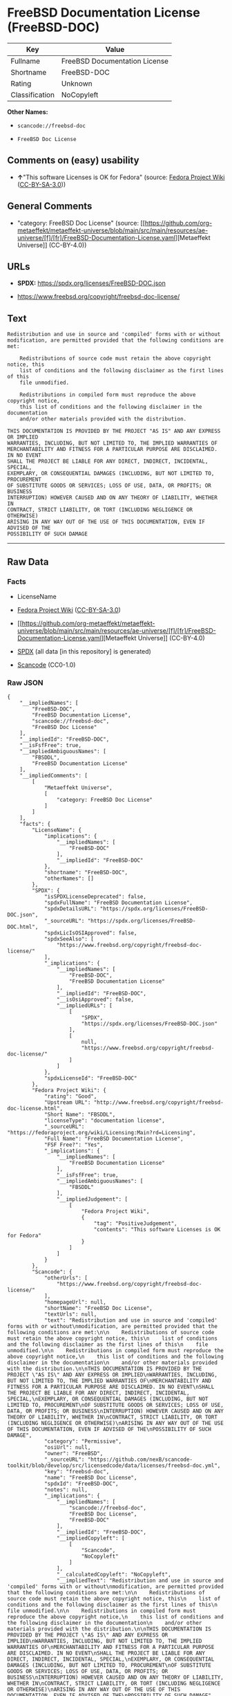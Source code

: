 * FreeBSD Documentation License (FreeBSD-DOC)
| Key            | Value                         |
|----------------+-------------------------------|
| Fullname       | FreeBSD Documentation License |
| Shortname      | FreeBSD-DOC                   |
| Rating         | Unknown                       |
| Classification | NoCopyleft                    |

*Other Names:*

- =scancode://freebsd-doc=

- =FreeBSD Doc License=

** Comments on (easy) usability

- *↑*"This software Licenses is OK for Fedora" (source:
  [[https://fedoraproject.org/wiki/Licensing:Main?rd=Licensing][Fedora
  Project Wiki]]
  ([[https://creativecommons.org/licenses/by-sa/3.0/legalcode][CC-BY-SA-3.0]]))

** General Comments

- "category: FreeBSD Doc License" (source:
  [[https://github.com/org-metaeffekt/metaeffekt-universe/blob/main/src/main/resources/ae-universe/[f]/[fr]/FreeBSD-Documentation-License.yaml][Metaeffekt
  Universe]] (CC-BY-4.0))

** URLs

- *SPDX:* https://spdx.org/licenses/FreeBSD-DOC.json

- https://www.freebsd.org/copyright/freebsd-doc-license/

** Text
#+begin_example
  Redistribution and use in source and 'compiled' forms with or without
  modification, are permitted provided that the following conditions are met:

      Redistributions of source code must retain the above copyright notice, this
      list of conditions and the following disclaimer as the first lines of this
      file unmodified.

      Redistributions in compiled form must reproduce the above copyright notice,
      this list of conditions and the following disclaimer in the documentation
      and/or other materials provided with the distribution.

  THIS DOCUMENTATION IS PROVIDED BY THE PROJECT "AS IS" AND ANY EXPRESS OR IMPLIED
  WARRANTIES, INCLUDING, BUT NOT LIMITED TO, THE IMPLIED WARRANTIES OF
  MERCHANTABILITY AND FITNESS FOR A PARTICULAR PURPOSE ARE DISCLAIMED. IN NO EVENT
  SHALL THE PROJECT BE LIABLE FOR ANY DIRECT, INDIRECT, INCIDENTAL, SPECIAL,
  EXEMPLARY, OR CONSEQUENTIAL DAMAGES (INCLUDING, BUT NOT LIMITED TO, PROCUREMENT
  OF SUBSTITUTE GOODS OR SERVICES; LOSS OF USE, DATA, OR PROFITS; OR BUSINESS
  INTERRUPTION) HOWEVER CAUSED AND ON ANY THEORY OF LIABILITY, WHETHER IN
  CONTRACT, STRICT LIABILITY, OR TORT (INCLUDING NEGLIGENCE OR OTHERWISE)
  ARISING IN ANY WAY OUT OF THE USE OF THIS DOCUMENTATION, EVEN IF ADVISED OF THE
  POSSIBILITY OF SUCH DAMAGE
#+end_example

--------------

** Raw Data
*** Facts

- LicenseName

- [[https://fedoraproject.org/wiki/Licensing:Main?rd=Licensing][Fedora
  Project Wiki]]
  ([[https://creativecommons.org/licenses/by-sa/3.0/legalcode][CC-BY-SA-3.0]])

- [[https://github.com/org-metaeffekt/metaeffekt-universe/blob/main/src/main/resources/ae-universe/[f]/[fr]/FreeBSD-Documentation-License.yaml][Metaeffekt
  Universe]] (CC-BY-4.0)

- [[https://spdx.org/licenses/FreeBSD-DOC.html][SPDX]] (all data [in
  this repository] is generated)

- [[https://github.com/nexB/scancode-toolkit/blob/develop/src/licensedcode/data/licenses/freebsd-doc.yml][Scancode]]
  (CC0-1.0)

*** Raw JSON
#+begin_example
  {
      "__impliedNames": [
          "FreeBSD-DOC",
          "FreeBSD Documentation License",
          "scancode://freebsd-doc",
          "FreeBSD Doc License"
      ],
      "__impliedId": "FreeBSD-DOC",
      "__isFsfFree": true,
      "__impliedAmbiguousNames": [
          "FBSDDL",
          "FreeBSD Documentation License"
      ],
      "__impliedComments": [
          [
              "Metaeffekt Universe",
              [
                  "category: FreeBSD Doc License"
              ]
          ]
      ],
      "facts": {
          "LicenseName": {
              "implications": {
                  "__impliedNames": [
                      "FreeBSD-DOC"
                  ],
                  "__impliedId": "FreeBSD-DOC"
              },
              "shortname": "FreeBSD-DOC",
              "otherNames": []
          },
          "SPDX": {
              "isSPDXLicenseDeprecated": false,
              "spdxFullName": "FreeBSD Documentation License",
              "spdxDetailsURL": "https://spdx.org/licenses/FreeBSD-DOC.json",
              "_sourceURL": "https://spdx.org/licenses/FreeBSD-DOC.html",
              "spdxLicIsOSIApproved": false,
              "spdxSeeAlso": [
                  "https://www.freebsd.org/copyright/freebsd-doc-license/"
              ],
              "_implications": {
                  "__impliedNames": [
                      "FreeBSD-DOC",
                      "FreeBSD Documentation License"
                  ],
                  "__impliedId": "FreeBSD-DOC",
                  "__isOsiApproved": false,
                  "__impliedURLs": [
                      [
                          "SPDX",
                          "https://spdx.org/licenses/FreeBSD-DOC.json"
                      ],
                      [
                          null,
                          "https://www.freebsd.org/copyright/freebsd-doc-license/"
                      ]
                  ]
              },
              "spdxLicenseId": "FreeBSD-DOC"
          },
          "Fedora Project Wiki": {
              "rating": "Good",
              "Upstream URL": "http://www.freebsd.org/copyright/freebsd-doc-license.html",
              "Short Name": "FBSDDL",
              "licenseType": "documentation license",
              "_sourceURL": "https://fedoraproject.org/wiki/Licensing:Main?rd=Licensing",
              "Full Name": "FreeBSD Documentation License",
              "FSF Free?": "Yes",
              "_implications": {
                  "__impliedNames": [
                      "FreeBSD Documentation License"
                  ],
                  "__isFsfFree": true,
                  "__impliedAmbiguousNames": [
                      "FBSDDL"
                  ],
                  "__impliedJudgement": [
                      [
                          "Fedora Project Wiki",
                          {
                              "tag": "PositiveJudgement",
                              "contents": "This software Licenses is OK for Fedora"
                          }
                      ]
                  ]
              }
          },
          "Scancode": {
              "otherUrls": [
                  "https://www.freebsd.org/copyright/freebsd-doc-license/"
              ],
              "homepageUrl": null,
              "shortName": "FreeBSD Doc License",
              "textUrls": null,
              "text": "Redistribution and use in source and 'compiled' forms with or without\nmodification, are permitted provided that the following conditions are met:\n\n    Redistributions of source code must retain the above copyright notice, this\n    list of conditions and the following disclaimer as the first lines of this\n    file unmodified.\n\n    Redistributions in compiled form must reproduce the above copyright notice,\n    this list of conditions and the following disclaimer in the documentation\n    and/or other materials provided with the distribution.\n\nTHIS DOCUMENTATION IS PROVIDED BY THE PROJECT \"AS IS\" AND ANY EXPRESS OR IMPLIED\nWARRANTIES, INCLUDING, BUT NOT LIMITED TO, THE IMPLIED WARRANTIES OF\nMERCHANTABILITY AND FITNESS FOR A PARTICULAR PURPOSE ARE DISCLAIMED. IN NO EVENT\nSHALL THE PROJECT BE LIABLE FOR ANY DIRECT, INDIRECT, INCIDENTAL, SPECIAL,\nEXEMPLARY, OR CONSEQUENTIAL DAMAGES (INCLUDING, BUT NOT LIMITED TO, PROCUREMENT\nOF SUBSTITUTE GOODS OR SERVICES; LOSS OF USE, DATA, OR PROFITS; OR BUSINESS\nINTERRUPTION) HOWEVER CAUSED AND ON ANY THEORY OF LIABILITY, WHETHER IN\nCONTRACT, STRICT LIABILITY, OR TORT (INCLUDING NEGLIGENCE OR OTHERWISE)\nARISING IN ANY WAY OUT OF THE USE OF THIS DOCUMENTATION, EVEN IF ADVISED OF THE\nPOSSIBILITY OF SUCH DAMAGE",
              "category": "Permissive",
              "osiUrl": null,
              "owner": "FreeBSD",
              "_sourceURL": "https://github.com/nexB/scancode-toolkit/blob/develop/src/licensedcode/data/licenses/freebsd-doc.yml",
              "key": "freebsd-doc",
              "name": "FreeBSD Doc License",
              "spdxId": "FreeBSD-DOC",
              "notes": null,
              "_implications": {
                  "__impliedNames": [
                      "scancode://freebsd-doc",
                      "FreeBSD Doc License",
                      "FreeBSD-DOC"
                  ],
                  "__impliedId": "FreeBSD-DOC",
                  "__impliedCopyleft": [
                      [
                          "Scancode",
                          "NoCopyleft"
                      ]
                  ],
                  "__calculatedCopyleft": "NoCopyleft",
                  "__impliedText": "Redistribution and use in source and 'compiled' forms with or without\nmodification, are permitted provided that the following conditions are met:\n\n    Redistributions of source code must retain the above copyright notice, this\n    list of conditions and the following disclaimer as the first lines of this\n    file unmodified.\n\n    Redistributions in compiled form must reproduce the above copyright notice,\n    this list of conditions and the following disclaimer in the documentation\n    and/or other materials provided with the distribution.\n\nTHIS DOCUMENTATION IS PROVIDED BY THE PROJECT \"AS IS\" AND ANY EXPRESS OR IMPLIED\nWARRANTIES, INCLUDING, BUT NOT LIMITED TO, THE IMPLIED WARRANTIES OF\nMERCHANTABILITY AND FITNESS FOR A PARTICULAR PURPOSE ARE DISCLAIMED. IN NO EVENT\nSHALL THE PROJECT BE LIABLE FOR ANY DIRECT, INDIRECT, INCIDENTAL, SPECIAL,\nEXEMPLARY, OR CONSEQUENTIAL DAMAGES (INCLUDING, BUT NOT LIMITED TO, PROCUREMENT\nOF SUBSTITUTE GOODS OR SERVICES; LOSS OF USE, DATA, OR PROFITS; OR BUSINESS\nINTERRUPTION) HOWEVER CAUSED AND ON ANY THEORY OF LIABILITY, WHETHER IN\nCONTRACT, STRICT LIABILITY, OR TORT (INCLUDING NEGLIGENCE OR OTHERWISE)\nARISING IN ANY WAY OUT OF THE USE OF THIS DOCUMENTATION, EVEN IF ADVISED OF THE\nPOSSIBILITY OF SUCH DAMAGE",
                  "__impliedURLs": [
                      [
                          null,
                          "https://www.freebsd.org/copyright/freebsd-doc-license/"
                      ]
                  ]
              }
          },
          "Metaeffekt Universe": {
              "spdxIdentifier": "FreeBSD-DOC",
              "shortName": null,
              "category": "FreeBSD Doc License",
              "alternativeNames": [
                  "FreeBSD Documentation License"
              ],
              "_sourceURL": "https://github.com/org-metaeffekt/metaeffekt-universe/blob/main/src/main/resources/ae-universe/[f]/[fr]/FreeBSD-Documentation-License.yaml",
              "otherIds": [],
              "canonicalName": "FreeBSD Documentation License",
              "_implications": {
                  "__impliedNames": [
                      "FreeBSD Documentation License",
                      "FreeBSD-DOC"
                  ],
                  "__impliedId": "FreeBSD-DOC",
                  "__impliedAmbiguousNames": [
                      "FreeBSD Documentation License"
                  ],
                  "__impliedComments": [
                      [
                          "Metaeffekt Universe",
                          [
                              "category: FreeBSD Doc License"
                          ]
                      ]
                  ]
              }
          }
      },
      "__impliedJudgement": [
          [
              "Fedora Project Wiki",
              {
                  "tag": "PositiveJudgement",
                  "contents": "This software Licenses is OK for Fedora"
              }
          ]
      ],
      "__impliedCopyleft": [
          [
              "Scancode",
              "NoCopyleft"
          ]
      ],
      "__calculatedCopyleft": "NoCopyleft",
      "__isOsiApproved": false,
      "__impliedText": "Redistribution and use in source and 'compiled' forms with or without\nmodification, are permitted provided that the following conditions are met:\n\n    Redistributions of source code must retain the above copyright notice, this\n    list of conditions and the following disclaimer as the first lines of this\n    file unmodified.\n\n    Redistributions in compiled form must reproduce the above copyright notice,\n    this list of conditions and the following disclaimer in the documentation\n    and/or other materials provided with the distribution.\n\nTHIS DOCUMENTATION IS PROVIDED BY THE PROJECT \"AS IS\" AND ANY EXPRESS OR IMPLIED\nWARRANTIES, INCLUDING, BUT NOT LIMITED TO, THE IMPLIED WARRANTIES OF\nMERCHANTABILITY AND FITNESS FOR A PARTICULAR PURPOSE ARE DISCLAIMED. IN NO EVENT\nSHALL THE PROJECT BE LIABLE FOR ANY DIRECT, INDIRECT, INCIDENTAL, SPECIAL,\nEXEMPLARY, OR CONSEQUENTIAL DAMAGES (INCLUDING, BUT NOT LIMITED TO, PROCUREMENT\nOF SUBSTITUTE GOODS OR SERVICES; LOSS OF USE, DATA, OR PROFITS; OR BUSINESS\nINTERRUPTION) HOWEVER CAUSED AND ON ANY THEORY OF LIABILITY, WHETHER IN\nCONTRACT, STRICT LIABILITY, OR TORT (INCLUDING NEGLIGENCE OR OTHERWISE)\nARISING IN ANY WAY OUT OF THE USE OF THIS DOCUMENTATION, EVEN IF ADVISED OF THE\nPOSSIBILITY OF SUCH DAMAGE",
      "__impliedURLs": [
          [
              "SPDX",
              "https://spdx.org/licenses/FreeBSD-DOC.json"
          ],
          [
              null,
              "https://www.freebsd.org/copyright/freebsd-doc-license/"
          ]
      ]
  }
#+end_example

*** Dot Cluster Graph
[[../dot/FreeBSD-DOC.svg]]
